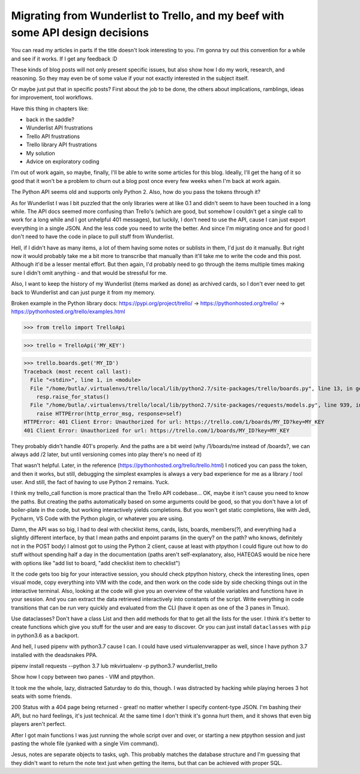 Migrating from Wunderlist to Trello, and my beef with some API design decisions
===============================================================================

.. post::
   :author: Michal Bultrowicz
   :tags: Python

You can read my articles in parts if the title doesn't look interesting to you.
I'm gonna try out this convention for a while and see if it works.
If I get any feedback :D

These kinds of blog posts will not only present specific issues, but also show
how I do my work, research, and reasoning. So they may even be of some value if your
not exactly interested in the subject itself.

Or maybe just put that in specific posts? First about the job to be done,
the others about implications, ramblings, ideas for improvement, tool workflows.

Have this thing in chapters like:

* back in the saddle?
* Wunderlist API frustrations
* Trello API frustrations
* Trello library API frustrations
* My solution
* Advice on exploratory coding

I'm out of work again, so maybe, finally, I'll be able to write some articles for this blog.
Ideally, I'll get the hang of it so good that it won't be a problem to churn out a blog post once
every few weeks when I'm back at work again.

The Python API seems old and supports only Python 2. Also, how do you pass the tokens through it?

As for Wunderlist I was I bit puzzled that the only libraries were at like 0.1 and didn't seem
to have been touched in a long while.
The API docs seemed more confusing than Trello's (which are good, but somehow I couldn't get
a single call to work for a long while and I got unhelpful 401 messages), but luckily,
I don't need to use the API, cause I can just export everything in a single JSON.
And the less code you need to write the better. And since I'm migrating once and for good
I don't need to have the code in place to pull stuff from Wunderlist.

Hell, if I didn't have as many items, a lot of them having some notes or sublists in them,
I'd just do it manually. But right now it would probably take me a bit more to transcribe that
manually than it'll take me to write the code and this post. Although it'd be a lesser
mental effort. But then again, I'd probably need to go through the items multiple times making
sure I didn't omit anything - and that would be stressful for me.

Also, I want to keep the history of my Wunderlist (items marked as done) as archived cards,
so I don't ever need to get back to Wunderlist and can just purge it from my memory.

Broken example in the Python library docs:
https://pypi.org/project/trello/ ->
https://pythonhosted.org/trello/ ->
https://pythonhosted.org/trello/examples.html

>>> from trello import TrelloApi

>>> trello = TrelloApi('MY_KEY')

>>> trello.boards.get('MY_ID')
Traceback (most recent call last):
  File "<stdin>", line 1, in <module>
  File "/home/butla/.virtualenvs/trello/local/lib/python2.7/site-packages/trello/boards.py", line 13, in get
    resp.raise_for_status()
  File "/home/butla/.virtualenvs/trello/local/lib/python2.7/site-packages/requests/models.py", line 939, in raise_for_status
    raise HTTPError(http_error_msg, response=self)
HTTPError: 401 Client Error: Unauthorized for url: https://trello.com/1/boards/MY_ID?key=MY_KEY
401 Client Error: Unauthorized for url: https://trello.com/1/boards/MY_ID?key=MY_KEY

They probably didn't handle 401's properly. And the paths are a bit weird (why /1/boards/me instead of /boards?, we can always add /2 later, but until versioning comes into play there's no need of it)

That wasn't helpful. Later, in the reference (https://pythonhosted.org/trello/trello.html)
I noticed you can pass the token, and then it works, but still, debugging the simplest examples
is always a very bad experience for me as a library / tool user.
And still, the fact of having to use Python 2 remains. Yuck.

I think my trello_call function is more practical than the Trello API codebase...
OK, maybe it isn't cause you need to know the paths.
But creating the paths automatically based on some arguments could be good, so that
you don't have a lot of boiler-plate in the code, but working interactively yields
completions. But you won't get static completions, like with Jedi, Pycharm,
VS Code with the Python plugin, or whatever you are using.

Damn, the API was so big, I had to deal with checklist items, cards, lists, boards, members(?),
and everything had a slightly different interface, by that I mean paths and enpoint params
(in the query? on the path? who knows, definitely not in the POST body)
I almost got to using the Python 2 client, cause at least with ptpython I could figure out how
to do stuff without spending half a day in the documentation (paths aren't self-explanatory,
also, HATEOAS would be nice here with options like "add list to board,
"add checklist item to checklist")

It the code gets too big for your interactive session, you should check ptpython history,
check the interesting lines, open visual mode, copy everything into VIM with the code,
and then work on the code side by side checking things out in the interactive terminal.
Also, looking at the code will give you an overview of the valuable variables and functions
have in your session.
And you can extract the data retrieved interactively into constants of the script.
Write everything in code transitions that can be run very quickly and evaluated from the CLI
(have it open as one of the 3 panes in Tmux).

Use dataclasses? Don't have a class List and then add methods for that to get all the
lists for the user.
I think it's better to create functions which give you stuff for the user and are easy to
discover.
Or you can just install ``dataclasses`` with ``pip`` in python3.6 as a backport.

And hell, I used pipenv with python3.7 cause I can. I could have used virtualenvwrapper as
well, since I have python 3.7 installed with the deadsnakes PPA.

pipenv install requests --python 3.7
lub
mkvirtualenv -p python3.7 wunderlist_trello

Show how I copy between two panes - VIM and ptpython.

It took me the whole, lazy, distracted Saturday to do this, though.
I was distracted by hacking while playing heroes 3 hot seats with
some friends.

200 Status with a 404 page being returned - great!
no matter whether I specify content-type JSON.
I'm bashing their API, but no hard feelings, it's just technical.
At the same time I don't think it's gonna hurt them, and it shows
that even big players aren't perfect.

After I got main functions I was just running the whole script over and over, or starting
a new ptpython session and just pasting the whole file (yanked with a single Vim command).

Jesus, notes are separate objects to tasks, ugh.
This probably matches the database structure and I'm guessing that they didn't want to
return the note text just when getting the items, but that can be achieved with
proper SQL.
